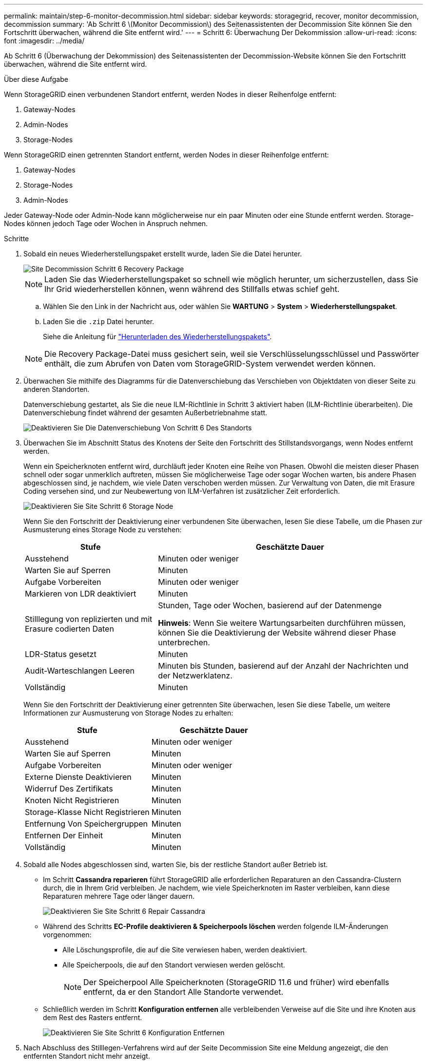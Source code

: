 ---
permalink: maintain/step-6-monitor-decommission.html 
sidebar: sidebar 
keywords: storagegrid, recover, monitor decommission, decommission 
summary: 'Ab Schritt 6 \(Monitor Decommission\) des Seitenassistenten der Decommission Site können Sie den Fortschritt überwachen, während die Site entfernt wird.' 
---
= Schritt 6: Überwachung Der Dekommission
:allow-uri-read: 
:icons: font
:imagesdir: ../media/


[role="lead"]
Ab Schritt 6 (Überwachung der Dekommission) des Seitenassistenten der Decommission-Website können Sie den Fortschritt überwachen, während die Site entfernt wird.

.Über diese Aufgabe
Wenn StorageGRID einen verbundenen Standort entfernt, werden Nodes in dieser Reihenfolge entfernt:

. Gateway-Nodes
. Admin-Nodes
. Storage-Nodes


Wenn StorageGRID einen getrennten Standort entfernt, werden Nodes in dieser Reihenfolge entfernt:

. Gateway-Nodes
. Storage-Nodes
. Admin-Nodes


Jeder Gateway-Node oder Admin-Node kann möglicherweise nur ein paar Minuten oder eine Stunde entfernt werden. Storage-Nodes können jedoch Tage oder Wochen in Anspruch nehmen.

.Schritte
. Sobald ein neues Wiederherstellungspaket erstellt wurde, laden Sie die Datei herunter.
+
image::../media/decommission_site_step_6_recovery_package.png[Site Decommission Schritt 6 Recovery Package]

+

NOTE: Laden Sie das Wiederherstellungspaket so schnell wie möglich herunter, um sicherzustellen, dass Sie Ihr Grid wiederherstellen können, wenn während des Stillfalls etwas schief geht.

+
.. Wählen Sie den Link in der Nachricht aus, oder wählen Sie *WARTUNG* > *System* > *Wiederherstellungspaket*.
.. Laden Sie die `.zip` Datei herunter.
+
Siehe die Anleitung für link:downloading-recovery-package.html["Herunterladen des Wiederherstellungspakets"].



+

NOTE: Die Recovery Package-Datei muss gesichert sein, weil sie Verschlüsselungsschlüssel und Passwörter enthält, die zum Abrufen von Daten vom StorageGRID-System verwendet werden können.

. Überwachen Sie mithilfe des Diagramms für die Datenverschiebung das Verschieben von Objektdaten von dieser Seite zu anderen Standorten.
+
Datenverschiebung gestartet, als Sie die neue ILM-Richtlinie in Schritt 3 aktiviert haben (ILM-Richtlinie überarbeiten). Die Datenverschiebung findet während der gesamten Außerbetriebnahme statt.

+
image::../media/decommission_site_step_6_data_movement.png[Deaktivieren Sie Die Datenverschiebung Von Schritt 6 Des Standorts]

. Überwachen Sie im Abschnitt Status des Knotens der Seite den Fortschritt des Stillstandsvorgangs, wenn Nodes entfernt werden.
+
Wenn ein Speicherknoten entfernt wird, durchläuft jeder Knoten eine Reihe von Phasen. Obwohl die meisten dieser Phasen schnell oder sogar unmerklich auftreten, müssen Sie möglicherweise Tage oder sogar Wochen warten, bis andere Phasen abgeschlossen sind, je nachdem, wie viele Daten verschoben werden müssen. Zur Verwaltung von Daten, die mit Erasure Coding versehen sind, und zur Neubewertung von ILM-Verfahren ist zusätzlicher Zeit erforderlich.

+
image::../media/decommission_site_step_6_storage_node.png[Deaktivieren Sie Site Schritt 6 Storage Node]

+
Wenn Sie den Fortschritt der Deaktivierung einer verbundenen Site überwachen, lesen Sie diese Tabelle, um die Phasen zur Ausmusterung eines Storage Node zu verstehen:

+
[cols="1a,2a"]
|===
| Stufe | Geschätzte Dauer 


 a| 
Ausstehend
 a| 
Minuten oder weniger



 a| 
Warten Sie auf Sperren
 a| 
Minuten



 a| 
Aufgabe Vorbereiten
 a| 
Minuten oder weniger



 a| 
Markieren von LDR deaktiviert
 a| 
Minuten



 a| 
Stilllegung von replizierten und mit Erasure codierten Daten
 a| 
Stunden, Tage oder Wochen, basierend auf der Datenmenge

*Hinweis*: Wenn Sie weitere Wartungsarbeiten durchführen müssen, können Sie die Deaktivierung der Website während dieser Phase unterbrechen.



 a| 
LDR-Status gesetzt
 a| 
Minuten



 a| 
Audit-Warteschlangen Leeren
 a| 
Minuten bis Stunden, basierend auf der Anzahl der Nachrichten und der Netzwerklatenz.



 a| 
Vollständig
 a| 
Minuten

|===
+
Wenn Sie den Fortschritt der Deaktivierung einer getrennten Site überwachen, lesen Sie diese Tabelle, um weitere Informationen zur Ausmusterung von Storage Nodes zu erhalten:

+
[cols="1a,1a"]
|===
| Stufe | Geschätzte Dauer 


 a| 
Ausstehend
 a| 
Minuten oder weniger



 a| 
Warten Sie auf Sperren
 a| 
Minuten



 a| 
Aufgabe Vorbereiten
 a| 
Minuten oder weniger



 a| 
Externe Dienste Deaktivieren
 a| 
Minuten



 a| 
Widerruf Des Zertifikats
 a| 
Minuten



 a| 
Knoten Nicht Registrieren
 a| 
Minuten



 a| 
Storage-Klasse Nicht Registrieren
 a| 
Minuten



 a| 
Entfernung Von Speichergruppen
 a| 
Minuten



 a| 
Entfernen Der Einheit
 a| 
Minuten



 a| 
Vollständig
 a| 
Minuten

|===
. Sobald alle Nodes abgeschlossen sind, warten Sie, bis der restliche Standort außer Betrieb ist.
+
** Im Schritt *Cassandra reparieren* führt StorageGRID alle erforderlichen Reparaturen an den Cassandra-Clustern durch, die in Ihrem Grid verbleiben. Je nachdem, wie viele Speicherknoten im Raster verbleiben, kann diese Reparaturen mehrere Tage oder länger dauern.
+
image::../media/decommission_site_step_6_repair_cassandra.png[Deaktivieren Sie Site Schritt 6 Repair Cassandra]

** Während des Schritts *EC-Profile deaktivieren & Speicherpools löschen* werden folgende ILM-Änderungen vorgenommen:
+
*** Alle Löschungsprofile, die auf die Site verwiesen haben, werden deaktiviert.
*** Alle Speicherpools, die auf den Standort verwiesen werden gelöscht.
+

NOTE: Der Speicherpool Alle Speicherknoten (StorageGRID 11.6 und früher) wird ebenfalls entfernt, da er den Standort Alle Standorte verwendet.



** Schließlich werden im Schritt *Konfiguration entfernen* alle verbleibenden Verweise auf die Site und ihre Knoten aus dem Rest des Rasters entfernt.
+
image::../media/decommission_site_step_6_remove_configuration.png[Deaktivieren Sie Site Schritt 6 Konfiguration Entfernen]



. Nach Abschluss des Stilllegen-Verfahrens wird auf der Seite Decommission Site eine Meldung angezeigt, die den entfernten Standort nicht mehr anzeigt.
+
image::../media/decommission_site_success_message.png[Success Message Zur Deaktivierung Von Website]



.Nachdem Sie fertig sind
Führen Sie diese Aufgaben nach Abschluss des Verfahrens zur Deaktivierung der Website durch:

* Stellen Sie sicher, dass die Laufwerke aller Storage-Nodes am ausgemusterten Standort sauber gelöscht werden. Verwenden Sie ein handelsübliches Datenwischwerkzeug oder einen Dienst, um die Daten dauerhaft und sicher von den Laufwerken zu entfernen.
* Wenn die Site einen oder mehrere Admin-Nodes enthält und Single Sign-On (SSO) für Ihr StorageGRID-System aktiviert ist, entfernen Sie alle Vertrauensstellen für die Site aus Active Directory Federation Services (AD FS).
* Nachdem die Knoten im Rahmen der Deaktivierung des angeschlossenen Standorts automatisch ausgeschaltet wurden, entfernen Sie die zugehörigen virtuellen Maschinen.

